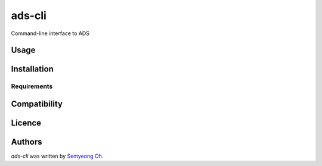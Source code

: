 ads-cli
=======

.. .. image:: https://img.shields.io/pypi/v/ads-cli.svg
..     :target: https://pypi.python.org/pypi/ads-cli
..     :alt: Latest PyPI version

.. .. image:: https://travis-ci.org/borntyping/cookiecutter-pypackage-minimal.png
..    :target: https://travis-ci.org/borntyping/cookiecutter-pypackage-minimal
..    :alt: Latest Travis CI build status

Command-line interface to ADS

Usage
-----
.. code-block:: bash
    ads export bibtex 2014AJ....147..124M 2012ApJ...759....6E ...
    
    ads download 2014AJ....147..124M 2012ApJ...759....6E ...

Installation
------------

Requirements
^^^^^^^^^^^^

Compatibility
-------------

Licence
-------

Authors
-------

`ads-cli` was written by `Semyeong Oh <semyeong.oh@gmail.com>`_.
